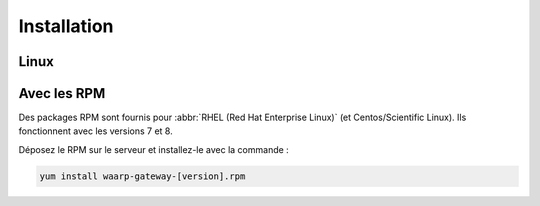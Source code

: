 Installation
############

Linux
=====

Avec les RPM
============

Des packages RPM sont fournis pour :abbr:`RHEL (Red Hat Enterprise Linux)` (et
Centos/Scientific Linux). Ils fonctionnent avec les versions 7 et 8.

.. Téléchargez la dernière version du fichier RPM correspondant à la
   version de votre système d'exploitation depuis la `page de
   téléchargement`_.



Déposez le RPM sur le serveur et installez-le avec la commande :

.. code-block:: bash

   yum install waarp-gateway-[version].rpm

